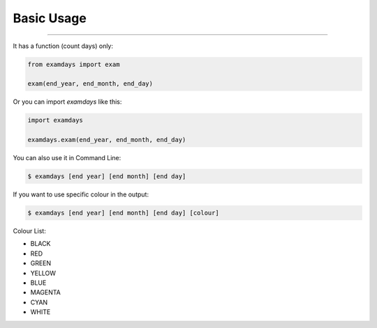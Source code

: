 Basic Usage
===========

----------------------------------------------------------------

It has a function (count days) only:

.. code-block:: python
    
    from examdays import exam

    exam(end_year, end_month, end_day)


Or you can import `examdays` like this:

.. code-block:: python

    import examdays

    examdays.exam(end_year, end_month, end_day)

You can also use it in Command Line:

.. code-block:: 

    $ examdays [end year] [end month] [end day] 

If you want to use specific colour in the output:

.. code-block::

    $ examdays [end year] [end month] [end day] [colour]

Colour List:

* BLACK
* RED
* GREEN
* YELLOW
* BLUE
* MAGENTA
* CYAN
* WHITE

